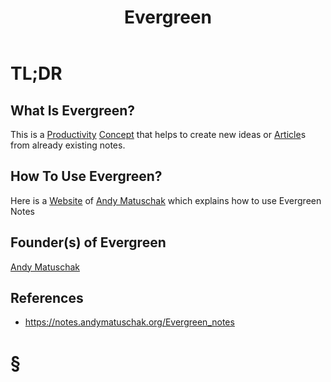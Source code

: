 #+TITLE: Evergreen
#+STARTUP: overview
#+ROAM_ALIAS: "Evergreen" "Evergreen Notes"
#+ROAM_TAGS: concept
#+CREATED: [2021-06-01 Sal]
#+LAST_MODIFIED: [2021-06-01 Sal 20:32]

* TL;DR
** What Is Evergreen?
This is a [[file:20210531214618-concept.org][Productivity]] [[file:20210601123000-concept.org][Concept]] that helps to create new ideas or [[file:20210601202915-concept.org][Article]]s from already existing notes.
# * Why Is Evergreen Important?
# * When To Use Evergreen?
** How To Use Evergreen?
Here is a [[file:20210601201633-concept.org][Website]] of [[file:person/Andy Matuschak.org][Andy Matuschak]] which explains how to use Evergreen Notes

** Founder(s) of Evergreen
:PROPERTIES:
:ID:       f28b16cf-6d52-4ba5-a15c-53569c7714a8
:END:
[[file:person/Andy Matuschak.org][Andy Matuschak]]

** References
+ https://notes.andymatuschak.org/Evergreen_notes
* §
# * MOC
# * Claim
# * Anecdote
# ** Story
# ** Stat
# ** Study
# ** Chart
# * Name
# ** Place
# ** People
# ** Event
# ** Date
# * Tip
# * Howto
